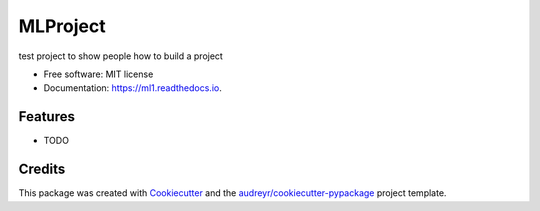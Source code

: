 =========
MLProject
=========


.. image:: https://img.shields.io/pypi/v/ml1.svg
        :target: https://pypi.python.org/pypi/ml1

.. image:: https://readthedocs.org/projects/ml1/badge/?version=latest
        :target: https://ml1.readthedocs.io/en/latest/?version=latest
        :alt: Documentation Status




test project to show people how to build a project


* Free software: MIT license
* Documentation: https://ml1.readthedocs.io.


Features
--------

* TODO

Credits
-------

This package was created with Cookiecutter_ and the `audreyr/cookiecutter-pypackage`_ project template.

.. _Cookiecutter: https://github.com/audreyr/cookiecutter
.. _`audreyr/cookiecutter-pypackage`: https://github.com/audreyr/cookiecutter-pypackage
